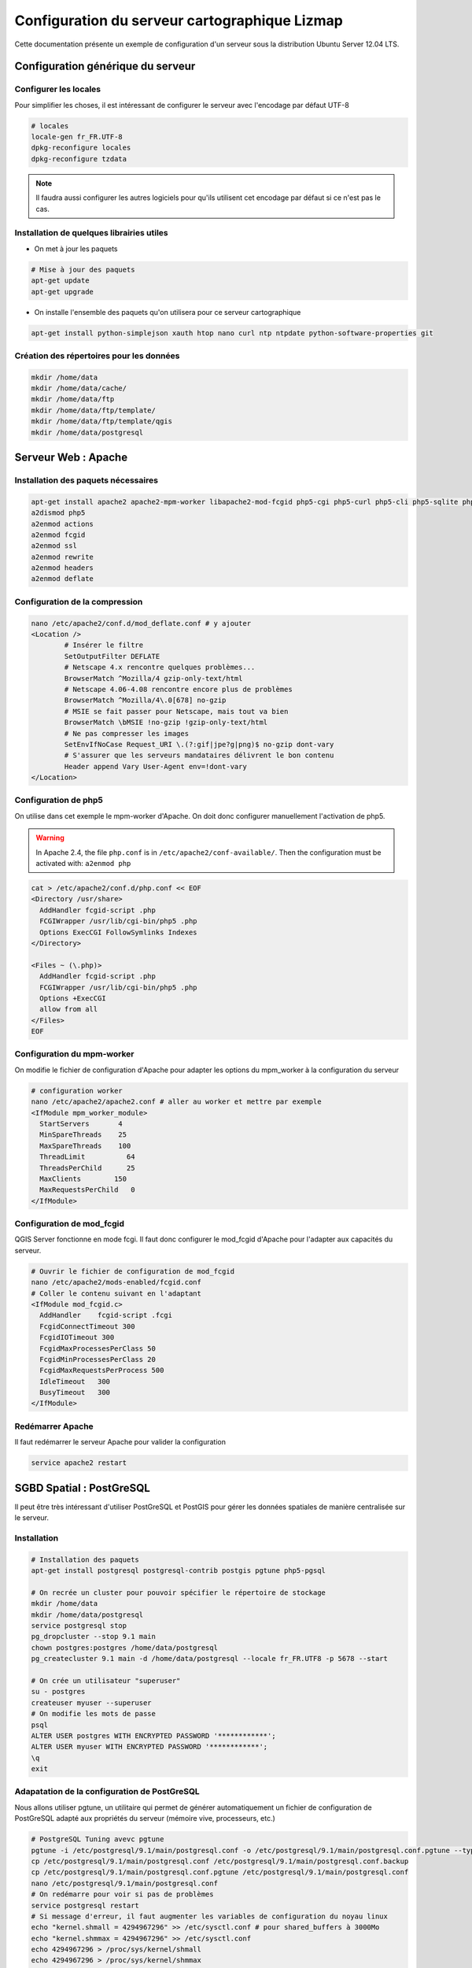===============================================================
Configuration du serveur cartographique Lizmap
===============================================================

Cette documentation présente un exemple de configuration d'un serveur sous la distribution Ubuntu Server 12.04 LTS. 

Configuration générique du serveur
===============================================================

Configurer les locales
--------------------------------------------------------------

Pour simplifier les choses, il est intéressant de configurer le serveur avec l'encodage par défaut UTF-8

.. code-block:: bash

   # locales
   locale-gen fr_FR.UTF-8
   dpkg-reconfigure locales
   dpkg-reconfigure tzdata

.. note:: Il faudra aussi configurer les autres logiciels pour qu'ils utilisent cet encodage par défaut si ce n'est pas le cas.

Installation de quelques librairies utiles
-------------------------------------------

* On met à jour les paquets

.. code-block:: bash

   # Mise à jour des paquets
   apt-get update
   apt-get upgrade

* On installe l'ensemble des paquets qu'on utilisera pour ce serveur cartographique

.. code-block:: bash

   apt-get install python-simplejson xauth htop nano curl ntp ntpdate python-software-properties git


Création des répertoires pour les données
-------------------------------------------

.. code-block:: bash

   mkdir /home/data
   mkdir /home/data/cache/
   mkdir /home/data/ftp
   mkdir /home/data/ftp/template/
   mkdir /home/data/ftp/template/qgis
   mkdir /home/data/postgresql
   

Serveur Web : Apache
======================================

Installation des paquets nécessaires
-------------------------------------

.. code-block:: bash

   apt-get install apache2 apache2-mpm-worker libapache2-mod-fcgid php5-cgi php5-curl php5-cli php5-sqlite php5-gd
   a2dismod php5
   a2enmod actions
   a2enmod fcgid
   a2enmod ssl
   a2enmod rewrite
   a2enmod headers
   a2enmod deflate

Configuration de la compression
-------------------------------
.. code-block:: bash

   nano /etc/apache2/conf.d/mod_deflate.conf # y ajouter
   <Location />
           # Insérer le filtre
           SetOutputFilter DEFLATE
           # Netscape 4.x rencontre quelques problèmes...
           BrowserMatch ^Mozilla/4 gzip-only-text/html
           # Netscape 4.06-4.08 rencontre encore plus de problèmes
           BrowserMatch ^Mozilla/4\.0[678] no-gzip
           # MSIE se fait passer pour Netscape, mais tout va bien
           BrowserMatch \bMSIE !no-gzip !gzip-only-text/html
           # Ne pas compresser les images
           SetEnvIfNoCase Request_URI \.(?:gif|jpe?g|png)$ no-gzip dont-vary
           # S'assurer que les serveurs mandataires délivrent le bon contenu
           Header append Vary User-Agent env=!dont-vary
   </Location>


Configuration de php5
-----------------------

On utilise dans cet exemple le mpm-worker d'Apache. On doit donc configurer manuellement l'activation de php5.

.. warning:: In Apache 2.4, the file ``php.conf`` is in ``/etc/apache2/conf-available/``. Then the configuration must be activated with: ``a2enmod php``

.. code-block:: bash

   cat > /etc/apache2/conf.d/php.conf << EOF
   <Directory /usr/share>
     AddHandler fcgid-script .php
     FCGIWrapper /usr/lib/cgi-bin/php5 .php
     Options ExecCGI FollowSymlinks Indexes
   </Directory>

   <Files ~ (\.php)>
     AddHandler fcgid-script .php
     FCGIWrapper /usr/lib/cgi-bin/php5 .php
     Options +ExecCGI
     allow from all
   </Files>
   EOF

Configuration du mpm-worker
-----------------------------

On modifie le fichier de configuration d'Apache pour adapter les options du mpm_worker à la configuration du serveur

.. code-block:: bash

   # configuration worker
   nano /etc/apache2/apache2.conf # aller au worker et mettre par exemple
   <IfModule mpm_worker_module>
     StartServers       4
     MinSpareThreads    25
     MaxSpareThreads    100
     ThreadLimit          64
     ThreadsPerChild      25
     MaxClients        150
     MaxRequestsPerChild   0
   </IfModule>

Configuration de mod_fcgid
---------------------------

QGIS Server fonctionne en mode fcgi. Il faut donc configurer le mod_fcgid d'Apache pour l'adapter aux capacités du serveur.

.. code-block:: bash

   # Ouvrir le fichier de configuration de mod_fcgid
   nano /etc/apache2/mods-enabled/fcgid.conf
   # Coller le contenu suivant en l'adaptant
   <IfModule mod_fcgid.c> 
     AddHandler    fcgid-script .fcgi
     FcgidConnectTimeout 300
     FcgidIOTimeout 300
     FcgidMaxProcessesPerClass 50
     FcgidMinProcessesPerClass 20
     FcgidMaxRequestsPerProcess 500
     IdleTimeout   300
     BusyTimeout   300
   </IfModule>


Redémarrer Apache
------------------

Il faut redémarrer le serveur Apache pour valider la configuration

.. code-block:: bash

   service apache2 restart


SGBD Spatial : PostGreSQL
============================================

Il peut être très intéressant d'utiliser PostGreSQL et PostGIS pour gérer les données spatiales de manière centralisée sur le serveur.

Installation
-------------

.. code-block:: bash

   # Installation des paquets
   apt-get install postgresql postgresql-contrib postgis pgtune php5-pgsql

   # On recrée un cluster pour pouvoir spécifier le répertoire de stockage
   mkdir /home/data
   mkdir /home/data/postgresql
   service postgresql stop
   pg_dropcluster --stop 9.1 main
   chown postgres:postgres /home/data/postgresql
   pg_createcluster 9.1 main -d /home/data/postgresql --locale fr_FR.UTF8 -p 5678 --start
   
   # On crée un utilisateur "superuser"
   su - postgres
   createuser myuser --superuser
   # On modifie les mots de passe
   psql
   ALTER USER postgres WITH ENCRYPTED PASSWORD '************';
   ALTER USER myuser WITH ENCRYPTED PASSWORD '************';
   \q
   exit

Adapatation de la configuration de PostGreSQL
----------------------------------------------

Nous allons utiliser pgtune, un utilitaire qui permet de générer automatiquement un fichier de configuration de PostGreSQL adapté aux propriétés du serveur (mémoire vive, processeurs, etc.)

.. code-block:: bash

   # PostgreSQL Tuning avevc pgtune
   pgtune -i /etc/postgresql/9.1/main/postgresql.conf -o /etc/postgresql/9.1/main/postgresql.conf.pgtune --type Web
   cp /etc/postgresql/9.1/main/postgresql.conf /etc/postgresql/9.1/main/postgresql.conf.backup
   cp /etc/postgresql/9.1/main/postgresql.conf.pgtune /etc/postgresql/9.1/main/postgresql.conf  
   nano /etc/postgresql/9.1/main/postgresql.conf
   # On redémarre pour voir si pas de problèmes
   service postgresql restart
   # Si message d'erreur, il faut augmenter les variables de configuration du noyau linux
   echo "kernel.shmall = 4294967296" >> /etc/sysctl.conf # pour shared_buffers à 3000Mo
   echo "kernel.shmmax = 4294967296" >> /etc/sysctl.conf
   echo 4294967296 > /proc/sys/kernel/shmall
   echo 4294967296 > /proc/sys/kernel/shmmax
   sysctl -a | sort | grep shm     
   # On redémarre PostGreSQL
   service postgresql restart


Serveur FTP: pure-ftpd
=======================

Installation
---------------

.. code-block:: bash

   apt-get install pure-ftpd pure-ftpd-common
   
Configuration
---------------

.. code-block:: bash

   # création d'un shell vide pour les utilisateurs
   ln /bin/false /bin/ftponly
   # On configure le serveur FTP
   echo "/bin/ftponly" >> /etc/shells
   # On bloque chaque utilisateur dans son home
   echo "yes" > /etc/pure-ftpd/conf/ChrootEveryone
   # On permet d'utiliser le FTP sécurisé via SSL
   echo "1" > /etc/pure-ftpd/conf/TLS
   # On configure les propriétés des répertoires et fichiers créés par les utilisateurs
   echo "133 022" > /etc/pure-ftpd/conf/Umask
   # La plage de ports pour le mode passif (à ouvrir vers l'extérieur)
   echo "5400 5600" > /etc/pure-ftpd/conf/PassivePortRange
   # On crée un certificat SSL pour le FTP
   openssl req -x509 -nodes -newkey rsa:1024 -keyout /etc/ssl/private/pure-ftpd.pem -out /etc/ssl/private/pure-ftpd.pem 
   chmod 400 /etc/ssl/private/pure-ftpd.pem
   # On redémarre le serveur FTP
   service pure-ftpd restart 

Création d'un compte utilisateur
--------------------------------

.. code-block:: bash

   # créer un compte utilisateur
   MYUSER=demo
   useradd -g client -d /home/data/ftp/$MYUSER -s /bin/ftponly -m $MYUSER -k /home/data/ftp/template/
   passwd $MYUSER
   # on ne permet pas de modifier la racine du ftp
   chmod a-w /home/data/ftp/$MYUSER 
   # On crée des répertoires vides qui seront les futurs répertoires lizmap
   mkdir /home/data/ftp/$MYUSER/qgis/rep1 && chown $MYUSER:client /home/data/ftp/$MYUSER/qgis/rep1
   mkdir /home/data/ftp/$MYUSER/qgis/rep2 && chown $MYUSER:client /home/data/ftp/$MYUSER/qgis/rep2
   mkdir /home/data/ftp/$MYUSER/qgis/rep3 && chown $MYUSER:client /home/data/ftp/$MYUSER/qgis/rep3
   mkdir /home/data/ftp/$MYUSER/qgis/rep4 && chown $MYUSER:client /home/data/ftp/$MYUSER/qgis/rep4
   mkdir /home/data/ftp/$MYUSER/qgis/rep5 && chown $MYUSER:client /home/data/ftp/$MYUSER/qgis/rep5
   # On crée un répertoire pour stocker le cache serveur de Lizmap
   mkdir /home/data/cache/$MYUSER
   chmod 700 /home/data/cache/$MYUSER -R
   chown www-data:www-data /home/data/cache/$MYUSER -R 


Serveur cartographique: QGIS Server
====================================

Installation
---------------

.. code-block:: bash

   # Ajout du dépôt UbuntuGis
   add-apt-repository ppa:ubuntugis/ubuntugis-unstable
   apt-get update
   # Installation de QGIS Server
   apt-get install qgis-mapserver
   
